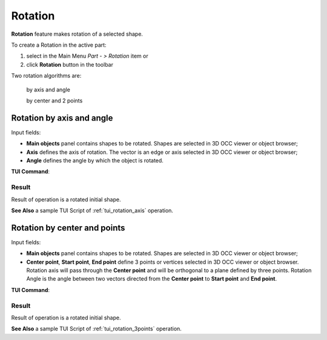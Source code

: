 .. _featureRotation:
.. |rotation.icon|    image:: images/rotation.png

Rotation
========

**Rotation** feature makes rotation of a selected shape.

To create a Rotation in the active part:

#. select in the Main Menu *Part - > Rotation* item  or
#. click |rotation.icon| **Rotation** button in the toolbar

Two rotation algorithms are:

  .. image:: images/rotation_axis_32x32.png      
    :align: left
  by axis and angle 

  .. image:: images/rotation_3pt_32x32.png    
    :align: left
  by center and 2 points

Rotation by axis and angle
--------------------------

.. image:: images/Rotation1.png
  :align: center

.. centered::
  Rotation by axis and angle property panel

Input fields:

- **Main objects** panel contains shapes to be rotated. Shapes are selected in 3D OCC viewer or object browser;
- **Axis** defines the axis of rotation. The vector is an edge or axis selected in 3D OCC viewer or object browser;
- **Angle** defines the angle by which the object is rotated. 

**TUI Command**:

.. py:function:: model.addRotation(Part_doc, [shape], axis, angle)

    :param part: The current part object.
    :param list: A list of shapes in format *model.selection(TYPE, shape)*.
    :param object: An axis in format *model.selection(TYPE, shape)*.
    :param real: An angle.
    :return: Rotated object.

Result
""""""

Result of operation is a rotated initial shape.

.. image:: images/rotation_axis.png
   :align: center

.. centered::
   Rotation by axis and angle

**See Also** a sample TUI Script of :ref:`tui_rotation_axis` operation.

Rotation by center and points
-----------------------------

.. image:: images/Rotation2.png
  :align: center

.. centered::
  Rotation by center and 2 points property panel

Input fields:

- **Main objects** panel contains shapes to be rotated. Shapes are selected in 3D OCC viewer or object browser;
- **Center point**, **Start point**, **End point** define 3 points or vertices selected in 3D OCC viewer or object browser. Rotation axis will pass through the **Center point** and will be orthogonal to a plane defined by three points. Rotation Angle is the angle between two vectors directed from the **Center point** to **Start point** and **End point**.  

**TUI Command**:

.. py:function:: model.addRotation(Part_doc, [shape], point1, point2, point3)*

    :param part: The current part object.
    :param list: A list of shapes in format *model.selection(TYPE, shape)*.
    :param object: An axis in format *model.selection(TYPE, shape)*.
    :param object: Center vertex.
    :param object: Start vertex.
    :param object: End vertex.
    :return: Rotated object.

Result
""""""

Result of operation is a rotated initial shape.

.. image:: images/rotation_3points.png
   :align: center

.. centered::
   Rotation by center and 2 points

**See Also** a sample TUI Script of :ref:`tui_rotation_3points` operation.